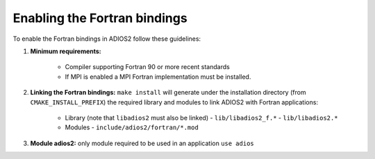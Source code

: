 *****************************
Enabling the Fortran bindings
*****************************

To enable the Fortran bindings in ADIOS2 follow these guidelines:

1. **Minimum requirements:** 

    * Compiler supporting Fortran 90 or more recent standards 
    * If MPI is enabled a MPI Fortran implementation must be installed.

2. **Linking the Fortran bindings:** ``make install`` will generate under the installation directory (from ``CMAKE_INSTALL_PREFIX``) the required library and modules to link ADIOS2 with Fortran applications: 

    * Library (note that ``libadios2`` must also be linked)
      -  ``lib/libadios2_f.*``
      -  ``lib/libadios2.*``
      
    * Modules 
      -  ``include/adios2/fortran/*.mod``

3. **Module adios2:** only module required to be used in an application ``use adios``
